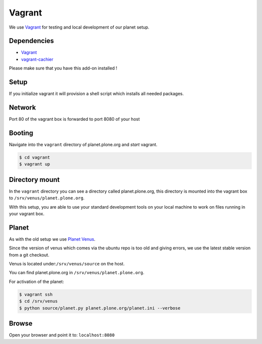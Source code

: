 =======
Vagrant
=======

We use `Vagrant <https://vagrantup.com>`_ for testing and local development of our planet setup.

Dependencies
------------
- `Vagrant <https://vagrantup.com>`_
- `vagrant-cachier <https://github.com/fgrehm/vagrant-cachier>`_

Please make sure that you have this add-on installed !

Setup
-----

If you initialize vagrant it will provision a shell script which installs all needed packages.

Network
-------

Port 80 of the vagrant box is forwarded to port 8080 of your host


Booting 
-------

Navigate into the ``vagrant`` directory of planet.plone.org and *start* vagrant.

.. code-block:: bash

	$ cd vagrant
	$ vagrant up

Directory mount
----------------

In the ``vagrant`` directory you can see a directory called planet.plone.org, this directory is mounted into the vagrant box to ``/srv/venus/planet.plone.org``.

With this setup, you are able to use your standard development tools on your local machine to work on files running in your vagrant box.

Planet
------

As with the old setup we use `Planet Venus <http://intertwingly.net/code/venus/>`_.

Since the version of venus which comes via the ubuntu repo is too old and giving errors, we use the latest stable version from a git checkout.

Venus is located under:``/srv/venus/source`` on the host.

You can find planet.plone.org in ``/srv/venus/planet.plone.org``.

For activation of the planet:

.. code-block:: bash

    $ vagrant ssh
    $ cd /srv/venus
    $ python source/planet.py planet.plone.org/planet.ini --verbose

.. todo::

    Let the setup script do that


Browse
------

Open your browser and point it to: ``localhost:8080``



